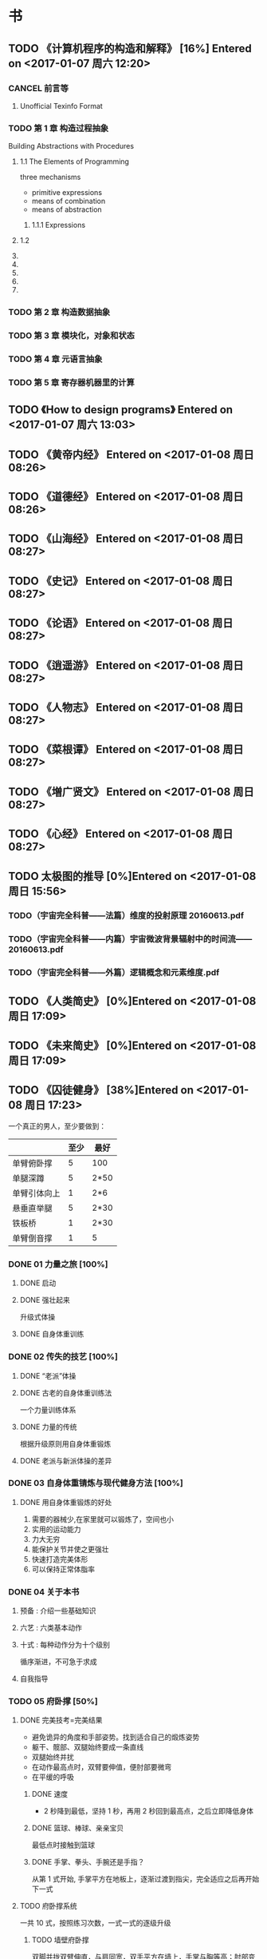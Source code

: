 * 书
** TODO 《计算机程序的构造和解释》 [16%] Entered on <2017-01-07 周六 12:20>
*** CANCEL 前言等
    CLOSED: [2017-01-09 周一 20:54] DEADLINE: <2017-01-09 周一 22:40> SCHEDULED: <2017-01-09 周一 21:00>
    :LOGBOOK:
    CLOCK: [2017-01-09 周一 20:47]--[2017-01-09 周一 20:54] =>  0:07
    :END:
**** Unofficial Texinfo Format 
     
*** TODO 第 1 章 构造过程抽象
    DEADLINE: <2017-01-10 周二 22:40> SCHEDULED: <2017-01-10 周二 21:00>
    :LOGBOOK:
    CLOCK: [2017-01-09 周一 20:55]--[2017-01-09 周一 21:51] =>  0:56
    :END:
    Building Abstractions with Procedures
    
**** 1.1 The Elements of Programming
     three mechanisms
     + primitive expressions
     + means of combination
     + means of abstraction
***** 1.1.1 Expressions

**** 1.2

**** 

**** 

**** 

**** 

**** 

*** TODO 第 2 章 构造数据抽象
*** TODO 第 3 章 模块化，对象和状态
*** TODO 第 4 章 元语言抽象
*** TODO 第 5 章 寄存器机器里的计算
** TODO 《How to design programs》 Entered on <2017-01-07 周六 13:03>
** TODO 《黄帝内经》 Entered on <2017-01-08 周日 08:26>
** TODO 《道德经》 Entered on <2017-01-08 周日 08:26>
** TODO 《山海经》 Entered on <2017-01-08 周日 08:27>
** TODO 《史记》 Entered on <2017-01-08 周日 08:27>
** TODO 《论语》 Entered on <2017-01-08 周日 08:27>
** TODO 《逍遥游》 Entered on <2017-01-08 周日 08:27>
** TODO 《人物志》 Entered on <2017-01-08 周日 08:27>
** TODO 《菜根谭》 Entered on <2017-01-08 周日 08:27>
** TODO 《増广贤文》 Entered on <2017-01-08 周日 08:27>
** TODO 《心经》 Entered on <2017-01-08 周日 08:27>
** TODO 太极图的推导 [0%]Entered on <2017-01-08 周日 15:56>
*** TODO（宇宙完全科普——法篇）维度的投射原理 20160613.pdf
*** TODO（宇宙完全科普——内篇）宇宙微波背景辐射中的时间流——20160613.pdf
*** TODO（宇宙完全科普——外篇）逻辑概念和元素维度.pdf
** TODO 《人类简史》 [0%]Entered on <2017-01-08 周日 17:09>
** TODO 《未来简史》 [0%]Entered on <2017-01-08 周日 17:09>
** TODO 《囚徒健身》 [38%]Entered on <2017-01-08 周日 17:23>
   一个真正的男人，至少要做到：
   |--------------+------+------|
   |              | 至少 | 最好 |
   |--------------+------+------|
   | 单臂俯卧撑   |    5 | 100  |
   | 单腿深蹲     |    5 | 2*50 |
   | 单臂引体向上 |    1 | 2*6  |
   | 悬垂直举腿   |    5 | 2*30 |
   | 铁板桥       |    1 | 2*30 |
   | 单臂倒音撑   |    1 | 5    |
   |--------------+------+------|
*** DONE 01 力量之旅 [100%]
    CLOSED: [2017-01-08 周日 18:06]
   :LOGBOOK:
   CLOCK: [2017-01-08 周日 17:47]--[2017-01-08 周日 18:00] =>  0:13
   :END:
**** DONE 启动
     CLOSED: [2017-01-08 周日 17:53]
**** DONE 强壮起来
     CLOSED: [2017-01-08 周日 17:53]
     升级式体操
**** DONE 自身体重训练
     CLOSED: [2017-01-08 周日 17:55]
*** DONE 02 传失的技艺 [100%]     
    CLOSED: [2017-01-08 周日 18:06]
**** DONE “老派”体操
     CLOSED: [2017-01-08 周日 17:56]
**** DONE 古老的自身体重训练法
     CLOSED: [2017-01-08 周日 17:57]
     一个力量训练体系
**** DONE 力量的传统
     CLOSED: [2017-01-08 周日 17:59]
     根据升级原则用自身体重锻炼
**** DONE 老派与新派体操的差异
     CLOSED: [2017-01-08 周日 17:59]
*** DONE 03 自身体重锖炼与现代健身方法 [100%]
    CLOSED: [2017-01-08 周日 18:06]
**** DONE 用自身体重锻炼的好处
     CLOSED: [2017-01-08 周日 18:06]
     1. 需要的器械少,在家里就可以锻炼了，空间也小
     2. 实用的运动能力
     3. 力大无穷
     4. 能保护关节并使之更强壮
     5. 快速打造完美体形
     6. 可以保持正常体脂率
*** DONE 04 关于本书
    CLOSED: [2017-01-08 周日 18:09]
**** 预备 : 介绍一些基础知识
**** 六艺 : 六类基本动作
**** 十式 : 每种动作分为十个级别
     循序渐进，不可急于求成
**** 自我指导
*** TODO 05 府卧撑 [50%]
**** DONE 完美技考=完美结果
     CLOSED: [2017-01-08 周日 19:22]
     + 避免诡异的角度和手部姿势。找到适合自己的煅炼姿势
     + 躯干、髋部、双腿始终要成一条直线
     + 双腿始终并扰
     + 在动作最高点时，双臂要伸值，便肘部要微弯
     + 在平缓的呼吸
***** DONE 速度
      CLOSED: [2017-01-08 周日 19:51]
      + 2 秒降到最低，坚持 1 秒，再用 2 秒回到最高点，之后立即降低身体
***** DONE 篮球、棒球、亲亲宝贝
      CLOSED: [2017-01-08 周日 19:51]
      最低点时接触到篮球
***** DONE 手掌、拳头、手腕还是手指？
      CLOSED: [2017-01-08 周日 19:51]
      从第 1 式开始, 手掌平方在地板上，逐渐过渡到指尖，完全适应之后再开始下一式
**** TODO 府卧撑系统
     一共 10 式，按照练习次数，一式一式的逐级升级
***** TODO 墙壁府卧撑
      双脚并拢双臂伸直，与肩同宽，双手平方在墙上，手掌与胸等高；肘部变曲，直到前额轻触墙面
      目标:
      1) 1 * 10
      2) 2 * 25
      3) 3 * 50
***** TODO 上斜府卧撑
*** TODO 06 深蹲
*** TODO 07 引体向上
*** TODO 08 举腿
*** TODO 09 桥
*** TODO 10 倒立掌
*** DONE 11 金科玉律：身体的智慧 [100%]
    CLOSED: [2017-01-08 周日 21:02]
**** DONE 热身
     CLOSED: [2017-01-08 周日 20:33]
     要做什么动作，就做这一动作的低难度版[2-4]组作为热身
**** DONE 慢工出细活
     CLOSED: [2017-01-08 周日 20:33]
     一定要从第一式开始，全力以赴的煅炼一或许两个月，直至快要开始厌烦为止
**** DONE 训练势头
     CLOSED: [2017-01-08 周日 20:36]
     现在做的练习，能让我受益多久？
     榨干每个动作的营养，蓄势待发，
**** DONE 蓄势待发
     CLOSED: [2017-01-08 周日 20:36]
     不能过量训练
**** DONE 愚者之道
     CLOSED: [2017-01-08 周日 20:36]
**** DONE 智者之道
     CLOSED: [2017-01-08 周日 20:36]
**** DONE 动作节奏
     CLOSED: [2017-01-08 周日 20:39]
     1-5 式：2 秒上，2 秒下，停 1 秒
     后面的几式可以快一点儿
**** DONE 强度
     CLOSED: [2017-01-08 周日 20:52]
     将注意力集中到 能做的最高难度的动作上。
     如果动作开始走形，立即结束该组练习,不要练到“力竭”。
**** DONE 进步
     CLOSED: [2017-01-08 周日 20:52]
     如何升级？
     1) 先达到初级标准(一般是 5 次)。
     2) 然后每周或每两周增加一次反复。做到一组十次
     3) 然后开始每次做两个锻炼组 
     4) 两个锻炼组不断增加次数，达到中级标准
     5) 再增加第三个锻炼组
     6) 继续增加次数，直到达到升级标准
**** DONE 排难解忧
     CLOSED: [2017-01-08 周日 20:52]
     1. 降低体重
     2. 多休息
     3. 有耐心
     4. 干净的生活：睡足觉，别透支，尊重它
**** DONE 巩固谢练
     CLOSED: [2017-01-08 周日 20:55]
     不是一周一两次，每次增加次数，而是每天练习这个新动作，一天几次，把训练分散在几天时间内，动作标准，别太卖力。
**** DONE 多少锻炼组为好？
     CLOSED: [2017-01-08 周日 20:58]
     只需要做几个锻炼组就好，不要太多，不要力竭。一般 2 组为好，当动作变形时，应该立即停止
**** DONE 组间休息
     CLOSED: [2017-01-08 周日 21:00]
     要练力量，组间休息要足够长
     超过 5 分钟，身体开始冷却，可以走一走，伸展一下正在锻炼的肌肉，保持肌肉的血液循环
**** DONE 训练日记
     CLOSED: [2017-01-08 周日 21:02]
     用日记本写,我就用 org-mode 来写的吧
*** TODO 12 训练计划：日程 [0%]
**** TODO 初试身手 2 次/周 [%]
     | 周一   | 周二 | 周三 | 周四 | 周五 | 周六 | 周日 |
     |--------+------+------+------+------+------+------|
     | 俯卧撑 | /    | /    | /    | |      |      |
**** TODO 渐入佳境 3 次/周 [%]
**** TODO 炉火纯青 6 次/周 [%]
**** TODO 闭关修炼
**** TODO 登峰造极
** TODO 《田英章.千字文》 [0%]Entered on <2017-01-09 周一 09:15>
** TODO 《数学与猜想》-- G.波利亚 [0%]Entered on <2017-01-09 周一 09:15>
   SCHEDULED: <2017-02-01 周三 07:40>
** TODO 《Programming Languages: Application and Interpretation》-- Shriram Krishnamurthi [0%]Entered on <2017-01-09 周一 09:16>
** TODO 《Essentials Of Programming Languages》 [0%]Entered on <2017-01-09 周一 09:17>
** TODO 《算法英文版第 4 版》 [0%]Entered on <2017-01-09 周一 09:21>
